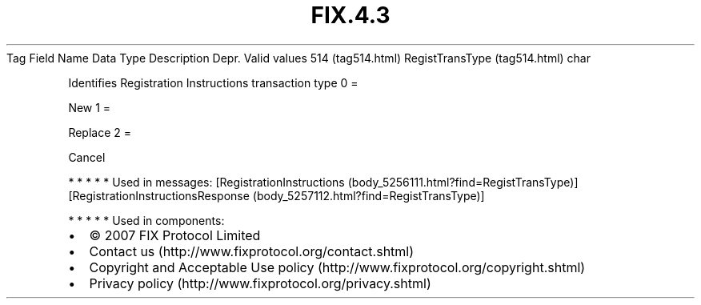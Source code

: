 .TH FIX.4.3 "" "" "Tag #514"
Tag
Field Name
Data Type
Description
Depr.
Valid values
514 (tag514.html)
RegistTransType (tag514.html)
char
.PP
Identifies Registration Instructions transaction type
0
=
.PP
New
1
=
.PP
Replace
2
=
.PP
Cancel
.PP
   *   *   *   *   *
Used in messages:
[RegistrationInstructions (body_5256111.html?find=RegistTransType)]
[RegistrationInstructionsResponse (body_5257112.html?find=RegistTransType)]
.PP
   *   *   *   *   *
Used in components:

.PD 0
.P
.PD

.PP
.PP
.IP \[bu] 2
© 2007 FIX Protocol Limited
.IP \[bu] 2
Contact us (http://www.fixprotocol.org/contact.shtml)
.IP \[bu] 2
Copyright and Acceptable Use policy (http://www.fixprotocol.org/copyright.shtml)
.IP \[bu] 2
Privacy policy (http://www.fixprotocol.org/privacy.shtml)
